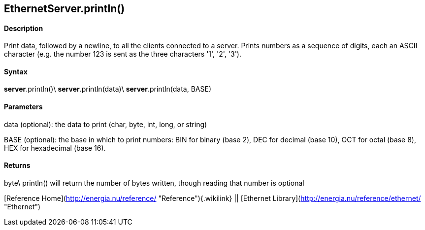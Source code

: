 *EthernetServer*.println()
--------------------------

#### Description

Print data, followed by a newline, to all the clients connected to a
server. Prints numbers as a sequence of digits, each an ASCII character
(e.g. the number 123 is sent as the three characters '1', '2', '3').

#### Syntax

*server*.println()\
*server*.println(data)\
*server*.println(data, BASE)

#### Parameters

data (optional): the data to print (char, byte, int, long, or string)

BASE (optional): the base in which to print numbers: BIN for binary
(base 2), DEC for decimal (base 10), OCT for octal (base 8), HEX for
hexadecimal (base 16).

#### Returns

byte\
println() will return the number of bytes written, though reading that
number is optional

[Reference Home](http://energia.nu/reference/ "Reference"){.wikilink} ||
[Ethernet Library](http://energia.nu/reference/ethernet/ "Ethernet")
